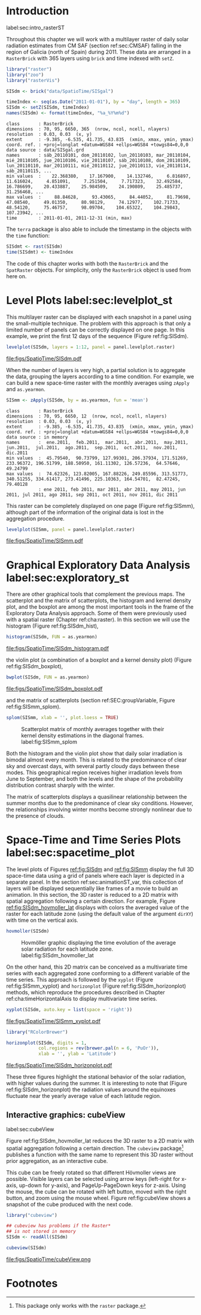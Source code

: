 #+PROPERTY:  header-args :session *R* :tangle ../docs/R/rasterST.R :eval no-export
#+OPTIONS: ^:nil
#+BIND: org-export-latex-image-default-option "height=0.4\\textheight"


#+begin_src R :exports none :tangle no
setwd('~/github/bookvis')
#+end_src

#+begin_src R :exports none  
##################################################################
## Initial configuration
##################################################################
## Clone or download the repository and set the working directory
## with setwd to the folder where the repository is located.

Sys.setlocale("LC_TIME", "C")
#+end_src

* Introduction
label:sec:intro_rasterST

Throughout this chapter we will work with a multilayer raster of daily
solar radiation estimates from CM SAF (section ref:sec:CMSAF) falling in
the region of Galicia (north of Spain) during 2011. These data are
arranged in a =RasterBrick= with 365 layers using =brick= and time
indexed with =setZ=.

#+INDEX: Packages!raster@\texttt{raster}
#+INDEX: Packages!zoo@\texttt{zoo}
#+INDEX: Packages!rasterVis@\texttt{rasterVis}

#+INDEX: Data!CM SAF
#+INDEX: Data!Solar radiation
#+INDEX: Subjects!Data processing and cleaning

#+begin_src R 
library("raster")
library("zoo")
library("rasterVis")

SISdm <- brick("data/SpatioTime/SISgal")

timeIndex <- seq(as.Date("2011-01-01"), by = "day", length = 365)
SISdm <- setZ(SISdm, timeIndex)
names(SISdm) <- format(timeIndex, "%a_%Y%m%d")
#+end_src

#+begin_src R :results output :exports results :tangle no
SISdm
#+end_src

#+RESULTS:
#+begin_example
class       : RasterBrick 
dimensions  : 70, 95, 6650, 365  (nrow, ncol, ncell, nlayers)
resolution  : 0.03, 0.03  (x, y)
extent      : -9.385, -6.535, 41.735, 43.835  (xmin, xmax, ymin, ymax)
coord. ref. : +proj=longlat +datum=WGS84 +ellps=WGS84 +towgs84=0,0,0 
data source : data/SISgal.grd 
names       : sáb_20110101, dom_20110102, lun_20110103, mar_20110104, mié_20110105, jue_20110106, vie_20110107, sáb_20110108, dom_20110109, lun_20110110, mar_20110111, mié_20110112, jue_20110113, vie_20110114, sáb_20110115, ... 
min values  :    22.368380,    17.167900,    14.132746,     6.816897,    11.616024,     4.851091,     7.251504,     7.717323,    32.492584,    16.786699,    20.433887,    25.984509,    24.190809,    25.485737,    31.256468, ... 
max values  :     88.84628,     93.43065,     84.44052,     81.79698,     47.08540,     49.01350,     80.98129,     74.12977,    102.71733,     48.54120,     75.46757,     98.09704,    104.65322,    104.29843,    107.23942, ... 
time        : 2011-01-01, 2011-12-31 (min, max)
#+end_example

The =terra= package is also able to include the timestamp in the objects with the =time= function:

#+begin_src R
SISdmt <- rast(SISdm)
time(SISdmt) <- timeIndex
#+end_src

The code of this chapter works with both the =RasterBrick= and the
=SpatRaster= objects. For simplicity, only the =RasterBrick= object is
used from here on.

* Level Plots label:sec:levelplot_st

#+begin_src R :exports none
##################################################################
## Levelplot
##################################################################
#+end_src
This multilayer raster can be displayed with each snapshot in a
panel using the small-multiple technique. The problem with this
approach is that only a limited number of panels can be correctly
displayed on one page. In this example, we print the first 12
days of the sequence (Figure ref:fig:SISdm).

#+INDEX: Subjects!Small multiples

#+begin_src R :results output graphics file :exports both :file figs/SpatioTime/SISdm.pdf
levelplot(SISdm, layers = 1:12, panel = panel.levelplot.raster)
#+end_src

#+CAPTION: Level plot of daily averages of solar radiation. label:fig:SISdm
#+RESULTS:
[[file:figs/SpatioTime/SISdm.pdf]]

When the number of layers is very high, a partial solution is to
aggregate the data, grouping the layers according to a time
condition. For example, we can build a new space-time raster with
the monthly averages using =zApply= and =as.yearmon=. 

#+begin_src R 
SISmm <- zApply(SISdm, by = as.yearmon, fun = 'mean')
#+end_src

#+RESULTS:

#+begin_src R :results output :exports results :tangle no
SISmm
#+end_src

#+RESULTS:
#+begin_example
class       : RasterBrick 
dimensions  : 70, 95, 6650, 12  (nrow, ncol, ncell, nlayers)
resolution  : 0.03, 0.03  (x, y)
extent      : -9.385, -6.535, 41.735, 43.835  (xmin, xmax, ymin, ymax)
coord. ref. : +proj=longlat +datum=WGS84 +ellps=WGS84 +towgs84=0,0,0 
data source : in memory
names       :  ene.2011,  feb.2011,  mar.2011,  abr.2011,  may.2011,  jun.2011,  jul.2011,  ago.2011,  sep.2011,  oct.2011,  nov.2011,  dic.2011 
min values  :  45.79540,  90.73799, 127.99301, 206.37934, 171.51269, 233.96372, 196.51799, 188.50950, 161.11302, 126.57236,  64.57646,  49.24799 
max values  :  74.62326, 123.82005, 167.88226, 249.85596, 313.51773, 340.51255, 334.61417, 273.41496, 225.10363, 164.54701,  82.47245,  79.40128 
            : ene 2011, feb 2011, mar 2011, abr 2011, may 2011, jun 2011, jul 2011, ago 2011, sep 2011, oct 2011, nov 2011, dic 2011
#+end_example

This raster can be completely displayed on one page (Figure
ref:fig:SISmm), although part of the information of the original data
is lost in the aggregation procedure.
#+begin_src R :results output graphics file :exports both :file figs/SpatioTime/SISmm.pdf
levelplot(SISmm, panel = panel.levelplot.raster)
#+end_src

#+CAPTION: Level plot of monthly averages of solar radiation. label:fig:SISmm
#+RESULTS:
[[file:figs/SpatioTime/SISmm.pdf]]

* Graphical Exploratory Data Analysis label:sec:exploratory_st

#+begin_src R :exports none
##################################################################
## Exploratory graphics
##################################################################
#+end_src

There are other graphical tools that complement the previous maps. The
scatterplot and the matrix of scatterplots, the histogram and kernel
density plot, and the boxplot are among the most important tools in
the frame of the Exploratory Data Analysis approach. Some of them were
previously used with a spatial raster (Chapter ref:cha:raster). In
this section we will use the histogram (Figure ref:fig:SISdm_hist),

#+begin_src R :results output graphics file :exports both :file figs/SpatioTime/SISdm_histogram.pdf
histogram(SISdm, FUN = as.yearmon)
#+end_src

#+CAPTION: Histogram of monthly distribution of solar radiation. label:fig:SISdm_hist
#+RESULTS:
[[file:figs/SpatioTime/SISdm_histogram.pdf]]

the violin plot (a combination of a boxplot and a kernel density plot)
(Figure ref:fig:SISdm_boxplot),
#+begin_src R :results output graphics file :exports both :file figs/SpatioTime/SISdm_boxplot.pdf
bwplot(SISdm, FUN = as.yearmon)
#+end_src

#+CAPTION: Violin plot of monthly distribution of solar radiation. label:fig:SISdm_boxplot
#+RESULTS:
[[file:figs/SpatioTime/SISdm_boxplot.pdf]]

and the matrix of scatterplots (section ref:SEC:groupVariable, Figure ref:fig:SISmm_splom).
#+begin_src R :results output graphics file :exports both :file figs/SpatioTime/SISmm_splom.png :width 4000 :height 4000 :res 600
splom(SISmm, xlab = '', plot.loess = TRUE)
#+end_src

#+INDEX: Subjects!Scatterplot matrix
#+INDEX: Subjects!Small multiples
#+CAPTION: Scatterplot matrix of monthly averages together with their kernel density estimations in the diagonal frames. label:fig:SISmm_splom
#+RESULTS:
[[file:figs/SpatioTime/SISmm_splom.png]]


Both the histogram and the violin plot show that daily solar
irradiation is bimodal almost every month. This is related to the
predominance of clear sky and overcast days, with several partly
cloudy days between these modes. This geographical region receives
higher irradiation levels from June to September, and both the levels
and the shape of the probability distribution contrast sharply with
the winter.

The matrix of scatterplots displays a quasilinear relationship
between the summer months due to the predominance of clear sky
conditions. However, the relationships involving winter months become
strongly nonlinear due to the presence of clouds.

* Space-Time and Time Series Plots label:sec:spacetime_plot
#+begin_src R :exports none
##################################################################
## Space-time and time series plots
##################################################################
#+end_src

The level plots of Figures [[ref:fig:SISdm]] and [[ref:fig:SISmm]]
display the full 3D space-time data using a grid of panels where each layer
is depicted in a separate panel. In the section ref:sec:animationST_var, this
collection of layers will be displayed sequentially like frames of a
movie to build an animation. In this section, the 3D raster is reduced
to a 2D matrix with spatial aggregation following a certain
direction. For example, Figure [[ref:fig:SISdm_hovmoller_lat]]
displays with colors the averaged value of the raster for each
latitude zone (using the default value of the argument =dirXY=) with
time on the vertical axis.

#+begin_src R :results output graphics file :exports both :file figs/SpatioTime/SISdm_hovmoller_lat.png :width 4000 :height 4000 :res 600
hovmoller(SISdm)
#+end_src

#+CAPTION: Hovmöller graphic displaying the time evolution of the average solar radiation for each latitude zone. label:fig:SISdm_hovmoller_lat
#+RESULTS:
[[file:figs/SpatioTime/SISdm_hovmoller_lat.png]]

On the other hand, this 2D matrix can be conceived as a multivariate
time series with each aggregated zone conforming to a different
variable of the time series. This approach is followed by the =xyplot=
(Figure ref:fig:SISmm_xyplot) and =horizonplot= (Figure
ref:fig:SISdm_horizonplot) methods, which reproduce the procedures
described in Chapter ref:cha:timeHorizontalAxis to display
multivariate time series.

#+begin_src R :results output graphics file :exports both :file figs/SpatioTime/SISmm_xyplot.pdf
xyplot(SISdm, auto.key = list(space = 'right'))
#+end_src

#+CAPTION: Time graph of the average solar radiation for each latitude zone. Each line represents a latitude band. label:fig:SISmm_xyplot
#+RESULTS:
[[file:figs/SpatioTime/SISmm_xyplot.pdf]]

#+INDEX: Subjects!Horizon plot
#+INDEX: Subjects!Small multiples
#+begin_src R :results output graphics file :exports both :file figs/SpatioTime/SISdm_horizonplot.pdf
library("RColorBrewer")

horizonplot(SISdm, digits = 1,
            col.regions = rev(brewer.pal(n = 6, 'PuOr')),
            xlab = '', ylab = 'Latitude')
#+end_src

#+CAPTION: Horizon graph of the average solar radiation for each latitude zone. label:fig:SISdm_horizonplot
#+RESULTS:
[[file:figs/SpatioTime/SISdm_horizonplot.pdf]]

These three figures highlight the stational behavior of the solar
radiation, with higher values during the summer. It is
interesting to note that (Figure ref:fig:SISdm_horizonplot) the
radiation values around the equinoxes fluctuate near the yearly
average value of each latitude region.

** Interactive graphics: cubeView
label:sec:cubeView

#+INDEX: Subjects!Interactive visualization
#+INDEX: Subjects!3D visualization

Figure ref:fig:SISdm_hovmoller_lat reduces the 3D raster to a 2D
matrix with spatial aggregation following a certain direction. The
=cubeview= package[fn:1] publishes a function with the same name to
represent this 3D raster without prior aggregation, as an interactive
cube.

This cube can be freely rotated so that different Hövmoller views are
possible. Visible layers can be selected using arrow keys (left-right
for x-axis, up-down for y-axis), and PageUp-PageDown keys for
z-axis. Using the mouse, the cube can be rotated with left button,
moved with the right button, and zoom using the mouse wheel. Figure
ref:fig:cubeView shows a snapshot of the cube produced with the next
code.

#+INDEX: Packages!mapview@\texttt{mapview}

#+begin_src R
library("cubeview")

## cubeview has problems if the Raster*
## is not stored in memory
SISdm <- readAll(SISdm)

cubeview(SISdm)
#+end_src

#+CAPTION: Snapshot of an interactive cube displaying a 3D raster. label:fig:cubeView
file:figs/SpatioTime/cubeView.png

* Footnotes

[fn:1]This package only works with the =raster= package. 
